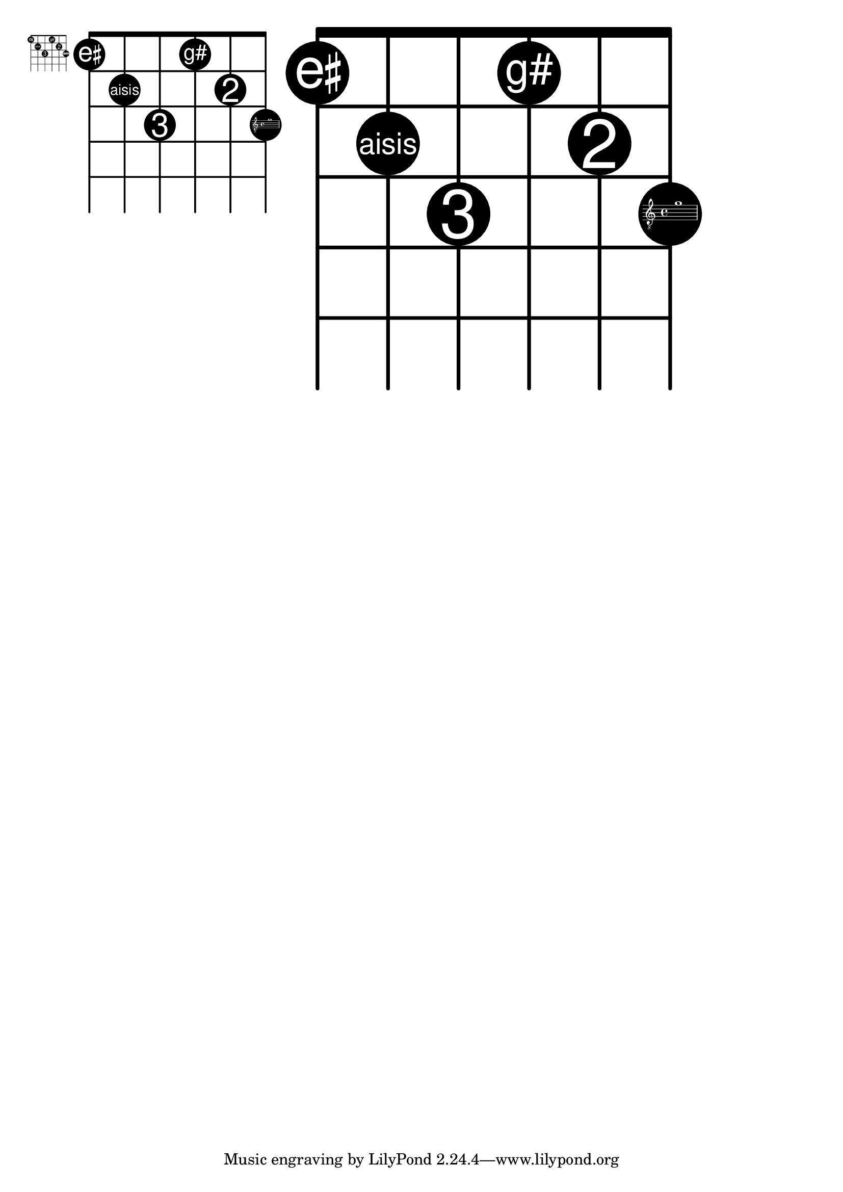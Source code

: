 
\version "2.19.25"

\header {
  texidoc="Markups can be put into the dots of a fret-diagram.  Those markups
are scaled automatically to fit into the dots.
"
}

myFretDiagram =
\markup
  \fret-diagram-verbose #`(
    (place-fret 6 1
       ,(markup
         #:concat (
           #:vcenter "e"
           #:fontsize -5
           #:musicglyph "accidentals.sharp")))
    (place-fret 5 2 "aisis")
    (place-fret 4 3 3)
    (place-fret 3 1 "g#")
    (place-fret 2 2 2)
    (place-fret 1 3 ,#{ \markup \score { { \clef "G_8" g'1 } } #}))


\markup
  \override #'(fret-diagram-details . ((finger-code . in-dot))) {
  \myFretDiagram
  \override #'(size . 5) \myFretDiagram
  \override #'(size . 10) \myFretDiagram
}
